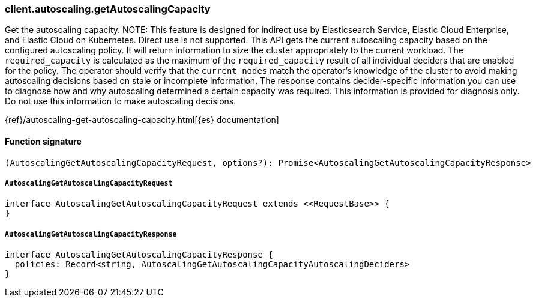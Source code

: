 [[reference-autoscaling-get_autoscaling_capacity]]

////////
===========================================================================================================================
||                                                                                                                       ||
||                                                                                                                       ||
||                                                                                                                       ||
||        ██████╗ ███████╗ █████╗ ██████╗ ███╗   ███╗███████╗                                                            ||
||        ██╔══██╗██╔════╝██╔══██╗██╔══██╗████╗ ████║██╔════╝                                                            ||
||        ██████╔╝█████╗  ███████║██║  ██║██╔████╔██║█████╗                                                              ||
||        ██╔══██╗██╔══╝  ██╔══██║██║  ██║██║╚██╔╝██║██╔══╝                                                              ||
||        ██║  ██║███████╗██║  ██║██████╔╝██║ ╚═╝ ██║███████╗                                                            ||
||        ╚═╝  ╚═╝╚══════╝╚═╝  ╚═╝╚═════╝ ╚═╝     ╚═╝╚══════╝                                                            ||
||                                                                                                                       ||
||                                                                                                                       ||
||    This file is autogenerated, DO NOT send pull requests that changes this file directly.                             ||
||    You should update the script that does the generation, which can be found in:                                      ||
||    https://github.com/elastic/elastic-client-generator-js                                                             ||
||                                                                                                                       ||
||    You can run the script with the following command:                                                                 ||
||       npm run elasticsearch -- --version <version>                                                                    ||
||                                                                                                                       ||
||                                                                                                                       ||
||                                                                                                                       ||
===========================================================================================================================
////////

[discrete]
=== client.autoscaling.getAutoscalingCapacity

Get the autoscaling capacity. NOTE: This feature is designed for indirect use by Elasticsearch Service, Elastic Cloud Enterprise, and Elastic Cloud on Kubernetes. Direct use is not supported. This API gets the current autoscaling capacity based on the configured autoscaling policy. It will return information to size the cluster appropriately to the current workload. The `required_capacity` is calculated as the maximum of the `required_capacity` result of all individual deciders that are enabled for the policy. The operator should verify that the `current_nodes` match the operator’s knowledge of the cluster to avoid making autoscaling decisions based on stale or incomplete information. The response contains decider-specific information you can use to diagnose how and why autoscaling determined a certain capacity was required. This information is provided for diagnosis only. Do not use this information to make autoscaling decisions.

{ref}/autoscaling-get-autoscaling-capacity.html[{es} documentation]

[discrete]
==== Function signature

[source,ts]
----
(AutoscalingGetAutoscalingCapacityRequest, options?): Promise<AutoscalingGetAutoscalingCapacityResponse>
----

[discrete]
===== `AutoscalingGetAutoscalingCapacityRequest`

[source,ts]
----
interface AutoscalingGetAutoscalingCapacityRequest extends <<RequestBase>> {
}
----

[discrete]
===== `AutoscalingGetAutoscalingCapacityResponse`

[source,ts]
----
interface AutoscalingGetAutoscalingCapacityResponse {
  policies: Record<string, AutoscalingGetAutoscalingCapacityAutoscalingDeciders>
}
----

